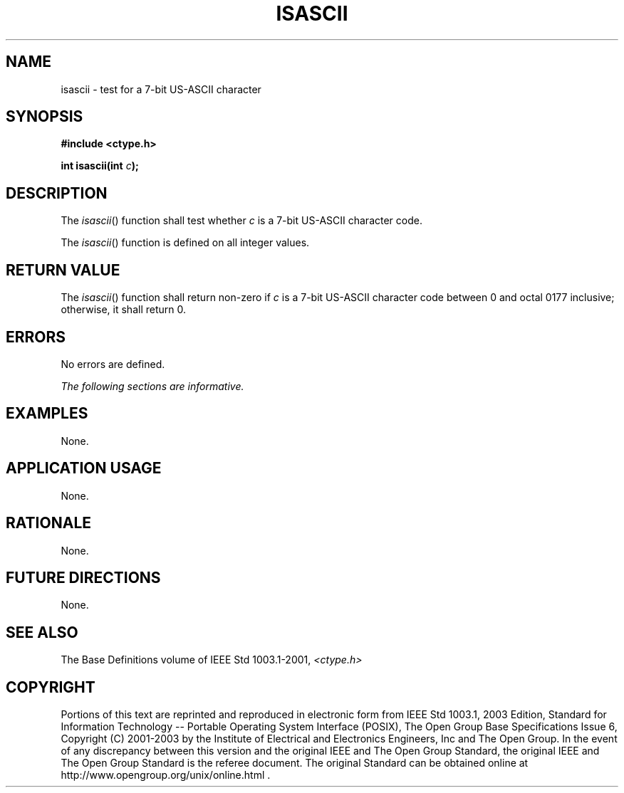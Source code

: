 .\" Copyright (c) 2001-2003 The Open Group, All Rights Reserved 
.TH "ISASCII" 3 2003 "IEEE/The Open Group" "POSIX Programmer's Manual"
.\" isascii 
.SH NAME
isascii \- test for a 7-bit US-ASCII character
.SH SYNOPSIS
.LP
\fB#include <ctype.h>
.br
.sp
int isascii(int\fP \fIc\fP\fB); \fP
\fB
.br
\fP
.SH DESCRIPTION
.LP
The \fIisascii\fP() function shall test whether \fIc\fP is a 7-bit
US-ASCII character code.
.LP
The \fIisascii\fP() function is defined on all integer values.
.SH RETURN VALUE
.LP
The \fIisascii\fP() function shall return non-zero if \fIc\fP is a
7-bit US-ASCII character code between 0 and octal 0177
inclusive; otherwise, it shall return 0.
.SH ERRORS
.LP
No errors are defined.
.LP
\fIThe following sections are informative.\fP
.SH EXAMPLES
.LP
None.
.SH APPLICATION USAGE
.LP
None.
.SH RATIONALE
.LP
None.
.SH FUTURE DIRECTIONS
.LP
None.
.SH SEE ALSO
.LP
The Base Definitions volume of IEEE\ Std\ 1003.1-2001, \fI<ctype.h>\fP
.SH COPYRIGHT
Portions of this text are reprinted and reproduced in electronic form
from IEEE Std 1003.1, 2003 Edition, Standard for Information Technology
-- Portable Operating System Interface (POSIX), The Open Group Base
Specifications Issue 6, Copyright (C) 2001-2003 by the Institute of
Electrical and Electronics Engineers, Inc and The Open Group. In the
event of any discrepancy between this version and the original IEEE and
The Open Group Standard, the original IEEE and The Open Group Standard
is the referee document. The original Standard can be obtained online at
http://www.opengroup.org/unix/online.html .

